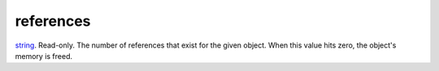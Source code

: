 references
====================================================================================================

`string`_. Read-only. The number of references that exist for the given object. When this value hits zero, the object's memory is freed.

.. _`string`: ../../../lua/type/string.html
